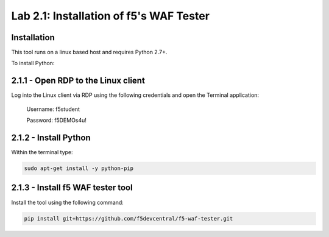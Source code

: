 Lab 2.1: Installation of f5's WAF Tester
=========================================


**Installation**
~~~~~~~~~~~~~~~~

This tool runs on a linux based host and requires Python 2.7+.  

To install Python:

2.1.1 - Open RDP to the Linux client
~~~~~~~~~~~~~~~~~~~~~~~~~~~~~~~~~~~~~

Log into the Linux client via RDP using the following credentials and open the Terminal application:

        Username: f5student
        
        Password: f5DEMOs4u!

	.. image:: images/terminal.png

2.1.2 - Install Python
~~~~~~~~~~~~~~~~~~~~~~~

Within the terminal type:

.. code-block:: bash

        sudo apt-get install -y python-pip


2.1.3 - Install f5 WAF tester tool
~~~~~~~~~~~~~~~~~~~~~~~~~~~~~~~~~~~

Install the tool using the following command:

.. code-block:: bash

        pip install git+https://github.com/f5devcentral/f5-waf-tester.git